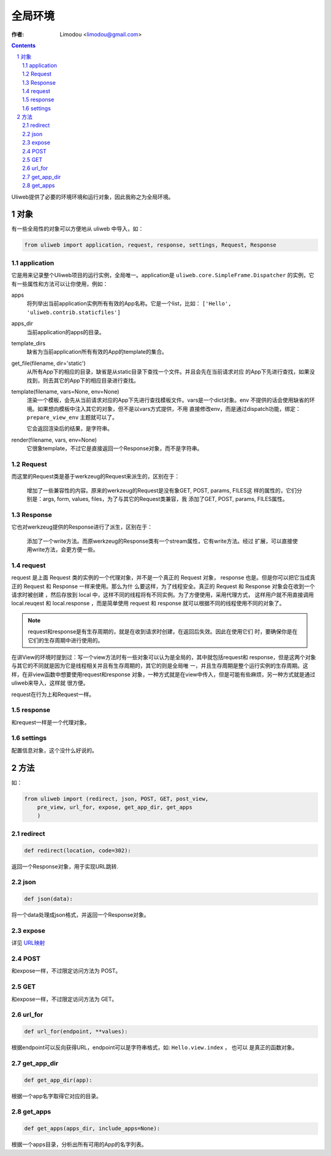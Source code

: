 全局环境
=============

:作者: Limodou <limodou@gmail.com>

.. contents:: 
.. sectnum::

Uliweb提供了必要的环境环境和运行对象，因此我称之为全局环境。

对象
--------

有一些全局性的对象可以方便地从 uliweb 中导入，如：

.. code:: python

    from uliweb import application, request, response, settings, Request, Response

application
~~~~~~~~~~~~~

它是用来记录整个Uliweb项目的运行实例，全局唯一。application是 ``uliweb.core.SimpleFrame.Dispatcher``
的实例，它有一些属性和方法可以让你使用，例如：

apps
    将列举出当前application实例所有有效的App名称。它是一个list，比如： ``['Hello', 'uliweb.contrib.staticfiles']``
    
apps_dir
    当前application的apps的目录。
    
template_dirs
    缺省为当前application所有有效的App的template的集合。
    
get_file(filename, dir='static')
    从所有App下的相应的目录，缺省是从static目录下查找一个文件。并且会先在当前请求对应
    的App下先进行查找，如果没找到，则去其它的App下的相应目录进行查找。
    
template(filename, vars=None, env=None)
    渲染一个模板，会先从当前请求对应的App下先进行查找模板文件。vars是一个dict对象。env
    不提供的话会使用缺省的环境。如果想向模板中注入其它的对象，但不是以vars方式提供，不用
    直接修改env，而是通过dispatch功能，绑定： ``prepare_view_env`` 主题就可以了。
    
    它会返回渲染后的结果，是字符串。
    
render(filename, vars, env=None)
    它很象template，不过它是直接返回一个Response对象，而不是字符串。
    
Request
~~~~~~~~~~~~

而这里的Request类是基于werkzeug的Request来派生的，区别在于：

    增加了一些兼容性的内容。原来的werkzeug的Request是没有象GET, POST, params, FILES这
    样的属性的，它们分别是：args, form, values, files，为了与其它的Request类兼容，我
    添加了GET, POST, params, FILES属性。
    
Response
~~~~~~~~~~~~

它也对werkzeug提供的Response进行了派生，区别在于：

    添加了一个write方法。而原werkzeug的Response类有一个stream属性，它有write方法。经过
    扩展，可以直接使用write方法，会更方便一些。

request
~~~~~~~~~~~~

request 是上面 Request 类的实例的一个代理对象，并不是一个真正的 Request 对象，
response 也是。但是你可以把它当成真正的 Request 和 Response 一样来使用。那么为什
么要这样，为了线程安全。真正的 Request 和 Response 对象会在收到一个请求时被创建
，然后存放到 local 中，这样不同的线程将有不同实例。为了方便使用，采用代理方式，
这样用户就不用直接调用 local.reuqest 和 local.response ，而是简单使用 request 和
response 就可以根据不同的线程使用不同的对象了。

.. note::

    request和response是有生存周期的，就是在收到请求时创建，在返回后失效。因此在使用它们
    时，要确保你是在它们的生存周期中进行使用的。

在讲View的环境时提到过：写一个view方法时有一些对象可以认为是全局的，其中就包括request和
response，但是这两个对象与其它的不同就是因为它是线程相关并且有生存周期的，其它的则是全局唯
一，并且生存周期是整个运行实例的生存周期。这样，在非view函数中想要使用request和response
对象，一种方式就是在view中传入，但是可能有些麻烦，另一种方式就是通过uliweb来导入，这样就
很方便。

request在行为上和Request一样。
    
response
~~~~~~~~~~~~

和request一样是一个代理对象。
    
settings
~~~~~~~~~~~

配置信息对象，这个没什么好说的。

方法
--------

如：

.. code:: python

    from uliweb import (redirect, json, POST, GET, post_view, 
        pre_view, url_for, expose, get_app_dir, get_apps
        )

redirect
~~~~~~~~~~

.. code:: python

    def redirect(location, code=302):
    
返回一个Response对象，用于实现URL跳转.

json
~~~~~~~~

.. code:: python

    def json(data):
    
将一个data处理成json格式，并返回一个Response对象。

expose
~~~~~~~~~

详见 `URL映射 <url_mapping>`_

POST
~~~~~

和expose一样，不过限定访问方法为 POST。

GET
~~~~~

和expose一样，不过限定访问方法为 GET。

url_for
~~~~~~~~~

.. code:: python

    def url_for(endpoint, **values):

根据endpoint可以反向获得URL，endpoint可以是字符串格式，如: ``Hello.view.index`` ， 也可以
是真正的函数对象。

get_app_dir
~~~~~~~~~~~~~~

.. code:: python

    def get_app_dir(app):

根据一个app名字取得它对应的目录。

get_apps
~~~~~~~~~~~

.. code:: python

    def get_apps(apps_dir, include_apps=None):
    
根据一个apps目录，分析出所有可用的App的名字列表。